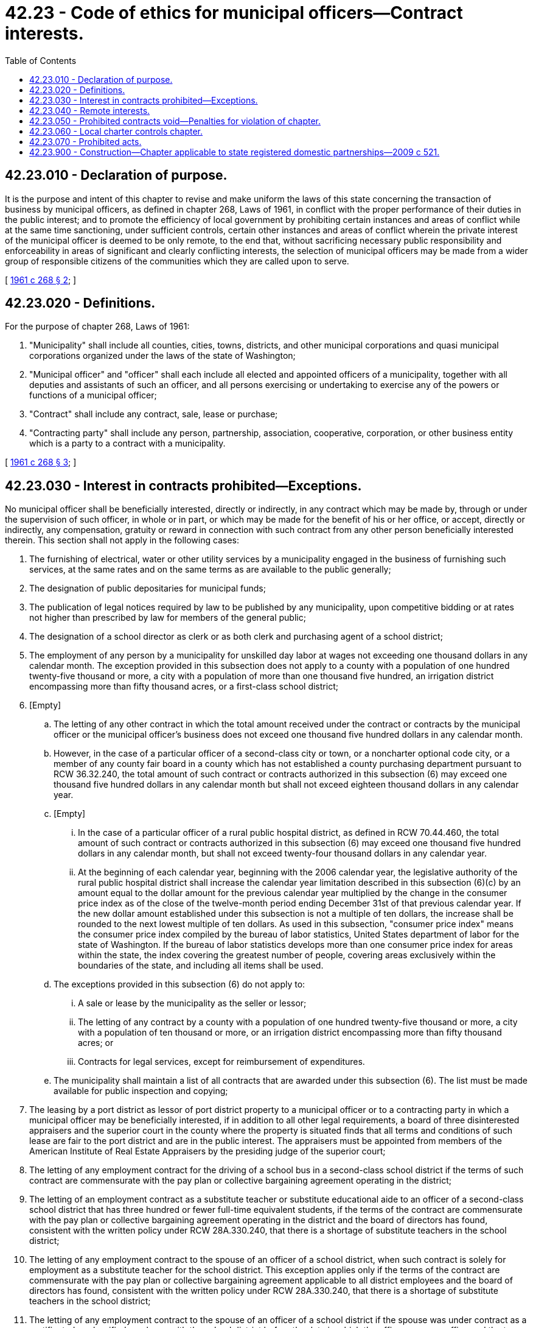 = 42.23 - Code of ethics for municipal officers—Contract interests.
:toc:

== 42.23.010 - Declaration of purpose.
It is the purpose and intent of this chapter to revise and make uniform the laws of this state concerning the transaction of business by municipal officers, as defined in chapter 268, Laws of 1961, in conflict with the proper performance of their duties in the public interest; and to promote the efficiency of local government by prohibiting certain instances and areas of conflict while at the same time sanctioning, under sufficient controls, certain other instances and areas of conflict wherein the private interest of the municipal officer is deemed to be only remote, to the end that, without sacrificing necessary public responsibility and enforceability in areas of significant and clearly conflicting interests, the selection of municipal officers may be made from a wider group of responsible citizens of the communities which they are called upon to serve.

[ http://leg.wa.gov/CodeReviser/documents/sessionlaw/1961c268.pdf?cite=1961%20c%20268%20§%202[1961 c 268 § 2]; ]

== 42.23.020 - Definitions.
For the purpose of chapter 268, Laws of 1961:

. "Municipality" shall include all counties, cities, towns, districts, and other municipal corporations and quasi municipal corporations organized under the laws of the state of Washington;

. "Municipal officer" and "officer" shall each include all elected and appointed officers of a municipality, together with all deputies and assistants of such an officer, and all persons exercising or undertaking to exercise any of the powers or functions of a municipal officer;

. "Contract" shall include any contract, sale, lease or purchase;

. "Contracting party" shall include any person, partnership, association, cooperative, corporation, or other business entity which is a party to a contract with a municipality.

[ http://leg.wa.gov/CodeReviser/documents/sessionlaw/1961c268.pdf?cite=1961%20c%20268%20§%203[1961 c 268 § 3]; ]

== 42.23.030 - Interest in contracts prohibited—Exceptions.
No municipal officer shall be beneficially interested, directly or indirectly, in any contract which may be made by, through or under the supervision of such officer, in whole or in part, or which may be made for the benefit of his or her office, or accept, directly or indirectly, any compensation, gratuity or reward in connection with such contract from any other person beneficially interested therein. This section shall not apply in the following cases:

. The furnishing of electrical, water or other utility services by a municipality engaged in the business of furnishing such services, at the same rates and on the same terms as are available to the public generally;

. The designation of public depositaries for municipal funds;

. The publication of legal notices required by law to be published by any municipality, upon competitive bidding or at rates not higher than prescribed by law for members of the general public;

. The designation of a school director as clerk or as both clerk and purchasing agent of a school district;

. The employment of any person by a municipality for unskilled day labor at wages not exceeding one thousand dollars in any calendar month. The exception provided in this subsection does not apply to a county with a population of one hundred twenty-five thousand or more, a city with a population of more than one thousand five hundred, an irrigation district encompassing more than fifty thousand acres, or a first-class school district;

. [Empty]
.. The letting of any other contract in which the total amount received under the contract or contracts by the municipal officer or the municipal officer's business does not exceed one thousand five hundred dollars in any calendar month.

.. However, in the case of a particular officer of a second-class city or town, or a noncharter optional code city, or a member of any county fair board in a county which has not established a county purchasing department pursuant to RCW 36.32.240, the total amount of such contract or contracts authorized in this subsection (6) may exceed one thousand five hundred dollars in any calendar month but shall not exceed eighteen thousand dollars in any calendar year.

.. [Empty]
... In the case of a particular officer of a rural public hospital district, as defined in RCW 70.44.460, the total amount of such contract or contracts authorized in this subsection (6) may exceed one thousand five hundred dollars in any calendar month, but shall not exceed twenty-four thousand dollars in any calendar year.

... At the beginning of each calendar year, beginning with the 2006 calendar year, the legislative authority of the rural public hospital district shall increase the calendar year limitation described in this subsection (6)(c) by an amount equal to the dollar amount for the previous calendar year multiplied by the change in the consumer price index as of the close of the twelve-month period ending December 31st of that previous calendar year. If the new dollar amount established under this subsection is not a multiple of ten dollars, the increase shall be rounded to the next lowest multiple of ten dollars. As used in this subsection, "consumer price index" means the consumer price index compiled by the bureau of labor statistics, United States department of labor for the state of Washington. If the bureau of labor statistics develops more than one consumer price index for areas within the state, the index covering the greatest number of people, covering areas exclusively within the boundaries of the state, and including all items shall be used.

.. The exceptions provided in this subsection (6) do not apply to:

... A sale or lease by the municipality as the seller or lessor;

... The letting of any contract by a county with a population of one hundred twenty-five thousand or more, a city with a population of ten thousand or more, or an irrigation district encompassing more than fifty thousand acres; or

... Contracts for legal services, except for reimbursement of expenditures.

.. The municipality shall maintain a list of all contracts that are awarded under this subsection (6). The list must be made available for public inspection and copying;

. The leasing by a port district as lessor of port district property to a municipal officer or to a contracting party in which a municipal officer may be beneficially interested, if in addition to all other legal requirements, a board of three disinterested appraisers and the superior court in the county where the property is situated finds that all terms and conditions of such lease are fair to the port district and are in the public interest. The appraisers must be appointed from members of the American Institute of Real Estate Appraisers by the presiding judge of the superior court;

. The letting of any employment contract for the driving of a school bus in a second-class school district if the terms of such contract are commensurate with the pay plan or collective bargaining agreement operating in the district;

. The letting of an employment contract as a substitute teacher or substitute educational aide to an officer of a second-class school district that has three hundred or fewer full-time equivalent students, if the terms of the contract are commensurate with the pay plan or collective bargaining agreement operating in the district and the board of directors has found, consistent with the written policy under RCW 28A.330.240, that there is a shortage of substitute teachers in the school district;

. The letting of any employment contract to the spouse of an officer of a school district, when such contract is solely for employment as a substitute teacher for the school district. This exception applies only if the terms of the contract are commensurate with the pay plan or collective bargaining agreement applicable to all district employees and the board of directors has found, consistent with the written policy under RCW 28A.330.240, that there is a shortage of substitute teachers in the school district;

. The letting of any employment contract to the spouse of an officer of a school district if the spouse was under contract as a certificated or classified employee with the school district before the date in which the officer assumes office and the terms of the contract are commensurate with the pay plan or collective bargaining agreement operating in the district. However, in a second-class school district that has less than two hundred full-time equivalent students enrolled at the start of the school year as defined in RCW 28A.150.203, the spouse is not required to be under contract as a certificated or classified employee before the date on which the officer assumes office;

. The authorization, approval, or ratification of any employment contract with the spouse of a public hospital district commissioner if: (a) The spouse was employed by the public hospital district before the date the commissioner was initially elected; (b) the terms of the contract are commensurate with the pay plan or collective bargaining agreement operating in the district for similar employees; (c) the interest of the commissioner is disclosed to the board of commissioners and noted in the official minutes or similar records of the public hospital district prior to the letting or continuation of the contract; and (d) and the commissioner does not vote on the authorization, approval, or ratification of the contract or any conditions in the contract.

A municipal officer may not vote in the authorization, approval, or ratification of a contract in which he or she is beneficially interested even though one of the exemptions allowing the awarding of such a contract applies. The interest of the municipal officer must be disclosed to the governing body of the municipality and noted in the official minutes or similar records of the municipality before the formation of the contract.

[ http://lawfilesext.leg.wa.gov/biennium/2019-20/Pdf/Bills/Session%20Laws/Senate/6326.SL.pdf?cite=2020%20c%2069%20§%201[2020 c 69 § 1]; http://lawfilesext.leg.wa.gov/biennium/2007-08/Pdf/Bills/Session%20Laws/House/1255-S.SL.pdf?cite=2007%20c%20298%20§%201[2007 c 298 § 1]; http://lawfilesext.leg.wa.gov/biennium/2005-06/Pdf/Bills/Session%20Laws/House/2446-S.SL.pdf?cite=2006%20c%20121%20§%201[2006 c 121 § 1]; http://lawfilesext.leg.wa.gov/biennium/2005-06/Pdf/Bills/Session%20Laws/Senate/5044.SL.pdf?cite=2005%20c%20114%20§%201[2005 c 114 § 1]; http://lawfilesext.leg.wa.gov/biennium/1999-00/Pdf/Bills/Session%20Laws/Senate/5731.SL.pdf?cite=1999%20c%20261%20§%202[1999 c 261 § 2]; http://lawfilesext.leg.wa.gov/biennium/1997-98/Pdf/Bills/Session%20Laws/House/1200-S.SL.pdf?cite=1997%20c%2098%20§%201[1997 c 98 § 1]; http://lawfilesext.leg.wa.gov/biennium/1995-96/Pdf/Bills/Session%20Laws/Senate/6757.SL.pdf?cite=1996%20c%20246%20§%201[1996 c 246 § 1]; http://lawfilesext.leg.wa.gov/biennium/1993-94/Pdf/Bills/Session%20Laws/House/2244.SL.pdf?cite=1994%20c%2081%20§%2077[1994 c 81 § 77]; http://lawfilesext.leg.wa.gov/biennium/1993-94/Pdf/Bills/Session%20Laws/House/2428-S.SL.pdf?cite=1994%20c%2020%20§%201[1994 c 20 § 1]; http://lawfilesext.leg.wa.gov/biennium/1993-94/Pdf/Bills/Session%20Laws/House/1384.SL.pdf?cite=1993%20c%20308%20§%201[1993 c 308 § 1]; http://lawfilesext.leg.wa.gov/biennium/1991-92/Pdf/Bills/Session%20Laws/House/1201-S.SL.pdf?cite=1991%20c%20363%20§%20120[1991 c 363 § 120]; http://leg.wa.gov/CodeReviser/documents/sessionlaw/1990c33.pdf?cite=1990%20c%2033%20§%20573[1990 c 33 § 573]; http://leg.wa.gov/CodeReviser/documents/sessionlaw/1989c263.pdf?cite=1989%20c%20263%20§%201[1989 c 263 § 1]; http://leg.wa.gov/CodeReviser/documents/sessionlaw/1983ex1c44.pdf?cite=1983%201st%20ex.s.%20c%2044%20§%201[1983 1st ex.s. c 44 § 1]; prior:  1980 c 39 § 1; http://leg.wa.gov/CodeReviser/documents/sessionlaw/1979ex1c4.pdf?cite=1979%20ex.s.%20c%204%20§%201[1979 ex.s. c 4 § 1]; http://leg.wa.gov/CodeReviser/documents/sessionlaw/1971ex1c242.pdf?cite=1971%20ex.s.%20c%20242%20§%201[1971 ex.s. c 242 § 1]; http://leg.wa.gov/CodeReviser/documents/sessionlaw/1961c268.pdf?cite=1961%20c%20268%20§%204[1961 c 268 § 4]; ]

== 42.23.040 - Remote interests.
A municipal officer is not interested in a contract, within the meaning of RCW 42.23.030, if the officer has only a remote interest in the contract and the extent of the interest is disclosed to the governing body of the municipality of which the officer is an officer and noted in the official minutes or similar records of the municipality prior to the formation of the contract, and thereafter the governing body authorizes, approves, or ratifies the contract in good faith by a vote of its membership sufficient for the purpose without counting the vote or votes of the officer having the remote interest. As used in this section "remote interest" means:

. That of a nonsalaried officer of a nonprofit corporation;

. That of an employee or agent of a contracting party where the compensation of such employee or agent consists entirely of fixed wages or salary;

. That of a landlord or tenant of a contracting party;

. That of a holder of less than one percent of the shares of a corporation or cooperative which is a contracting party.

None of the provisions of this section are applicable to any officer interested in a contract, even if the officer's interest is only remote, if the officer influences or attempts to influence any other officer of the municipality of which he or she is an officer to enter into the contract.

[ http://lawfilesext.leg.wa.gov/biennium/1999-00/Pdf/Bills/Session%20Laws/Senate/5731.SL.pdf?cite=1999%20c%20261%20§%203[1999 c 261 § 3]; http://leg.wa.gov/CodeReviser/documents/sessionlaw/1961c268.pdf?cite=1961%20c%20268%20§%205[1961 c 268 § 5]; ]

== 42.23.050 - Prohibited contracts void—Penalties for violation of chapter.
Any contract made in violation of the provisions of this chapter is void and the performance thereof, in full or in part, by a contracting party shall not be the basis of any claim against the municipality. Any officer violating the provisions of this chapter is liable to the municipality of which he or she is an officer for a penalty in the amount of five hundred dollars, in addition to such other civil or criminal liability or penalty as may otherwise be imposed upon the officer by law.

In addition to all other penalties, civil or criminal, the violation by any officer of the provisions of this chapter may be grounds for forfeiture of his or her office.

[ http://lawfilesext.leg.wa.gov/biennium/1999-00/Pdf/Bills/Session%20Laws/Senate/5731.SL.pdf?cite=1999%20c%20261%20§%204[1999 c 261 § 4]; http://leg.wa.gov/CodeReviser/documents/sessionlaw/1961c268.pdf?cite=1961%20c%20268%20§%206[1961 c 268 § 6]; ]

== 42.23.060 - Local charter controls chapter.
If any provision of this chapter conflicts with any provision of a city or county charter, or with any provision of a city-county charter, the charter shall control if it contains stricter requirements than this chapter. The provisions of this chapter shall be considered as minimum standards to be enforced by municipalities.

[ http://lawfilesext.leg.wa.gov/biennium/1999-00/Pdf/Bills/Session%20Laws/Senate/5731.SL.pdf?cite=1999%20c%20261%20§%205[1999 c 261 § 5]; http://leg.wa.gov/CodeReviser/documents/sessionlaw/1961c268.pdf?cite=1961%20c%20268%20§%2016[1961 c 268 § 16]; ]

== 42.23.070 - Prohibited acts.
. No municipal officer may use his or her position to secure special privileges or exemptions for himself, herself, or others.

. No municipal officer may, directly or indirectly, give or receive or agree to receive any compensation, gift, reward, or gratuity from a source except the employing municipality, for a matter connected with or related to the officer's services as such an officer unless otherwise provided for by law.

. No municipal officer may accept employment or engage in business or professional activity that the officer might reasonably expect would require or induce him or her by reason of his or her official position to disclose confidential information acquired by reason of his or her official position.

. No municipal officer may disclose confidential information gained by reason of the officer's position, nor may the officer otherwise use such information for his or her personal gain or benefit.

[ http://lawfilesext.leg.wa.gov/biennium/1993-94/Pdf/Bills/Session%20Laws/Senate/6111-S.SL.pdf?cite=1994%20c%20154%20§%20121[1994 c 154 § 121]; ]

== 42.23.900 - Construction—Chapter applicable to state registered domestic partnerships—2009 c 521.
For the purposes of this chapter, the terms spouse, marriage, marital, husband, wife, widow, widower, next of kin, and family shall be interpreted as applying equally to state registered domestic partnerships or individuals in state registered domestic partnerships as well as to marital relationships and married persons, and references to dissolution of marriage shall apply equally to state registered domestic partnerships that have been terminated, dissolved, or invalidated, to the extent that such interpretation does not conflict with federal law. Where necessary to implement chapter 521, Laws of 2009, gender-specific terms such as husband and wife used in any statute, rule, or other law shall be construed to be gender neutral, and applicable to individuals in state registered domestic partnerships.

[ http://lawfilesext.leg.wa.gov/biennium/2009-10/Pdf/Bills/Session%20Laws/Senate/5688-S2.SL.pdf?cite=2009%20c%20521%20§%20104[2009 c 521 § 104]; ]

